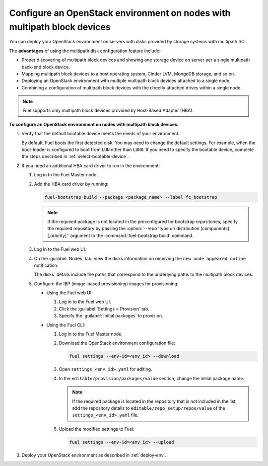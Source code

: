 .. _configure-multipath:

Configure an OpenStack environment on nodes with multipath block devices
~~~~~~~~~~~~~~~~~~~~~~~~~~~~~~~~~~~~~~~~~~~~~~~~~~~~~~~~~~~~~~~~~~~~~~~~

You can deploy your OpenStack environment on servers with disks provided
by storage systems with multipath I/O.

The **advantages** of using the multipath disk configuration feature include:

* Proper discovering of multipath block devices and showing one storage
  device on server per a single multipath back-end block device.

* Mapping multipath block devices to a host operating system, Cinder LVM,
  MongoDB storage, and so on.

* Deploying an OpenStack environment with multiple multipath block devices
  attached to a single node.

* Combining a configuration of multipath block devices with the directly
  attached drives within a single node.

.. note::

   Fuel supports only multipath block devices provided by Host-Based
   Adapter (HBA).

**To configure an OpenStack environment on nodes with multipath block devices:**

#. Verify that the default bootable device meets the needs of your
   environment.

   By default, Fuel boots the first detected disk. You may need to change
   the default settings. For example, when the boot-loader is configured
   to boot from ``LUN`` other than ``LUN0``. If you need to specify
   the bootable device, complete the steps described in :ref:`select-bootable-device`.

#. If you need an additional HBA card driver to run in the environment:

   #. Log in to the Fuel Master node.
   #. Add the HBA card driver by running:

      .. code-block:: console

         fuel-bootstrap build --package <package_name> --label fc_bootstrap

      .. note::

        If the required package is not located in the preconfigured
        for bootstrap repositories, specify the required repository by passing
        the :option:`--repo 'type uri distribution [components][,priority]'`
        argument to the :command:`fuel-bootstrap build` command.

   #. Log in to the Fuel web UI.
   #. On the :guilabel:`Nodes` tab, view the disks information on receiving
      the ``new node appeared online`` notification.

      The disks` details include the paths that correspond to the underlying
      paths to the multipath block devices.

   #. Configure the IBP (image-based provisioning) images for provisioning:

      * Using the Fuel web UI:

        #. Log in to the Fuel web UI.
        #. Click the :guilabel:`Settings > Provision` tab.
        #. Specify the :guilabel:`Initial packages` to provision.

      * Using the Fuel CLI:

        #. Log in to the Fuel Master node.
        #. Download the OpenStack environment configuration file:

           .. code-block:: console

              fuel settings --env-id=<env_id> --download

        #. Open ``settings_<env_id>.yaml`` for editing.
        #. In the ``editable/provision/packages/value`` section,
           change the initial package name.

           .. note::

              If the required package is located in the repository that is not
              included in the list, add the repository details to
              ``editable/repo_setup/repos/value`` of the
              ``settings_<env_id>.yaml`` file.

        #. Upload the modified settings to Fuel:

           .. code-block:: console

             fuel settings --env-id=<env_id> --upload

#. Deploy your OpenStack environment as described in :ref:`deploy-env`.

.. seealso::

   * `Dynamically build Ubuntu-based bootstrap on the Fuel master node
     <https://specs.openstack.org/openstack/fuel-specs/specs/8.0/dynamically-build-bootstrap.html#bootstrap-generator>`_

